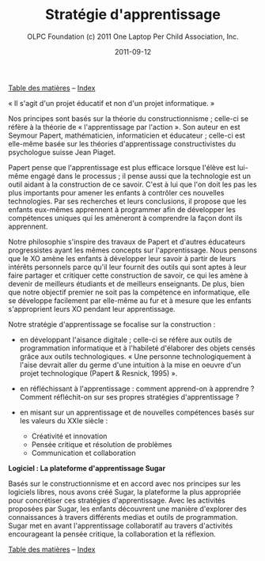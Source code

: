 ﻿#+TITLE: Stratégie d'apprentissage
#+AUTHOR: OLPC Foundation (c) 2011 One Laptop Per Child Association, Inc.
#+DATE: 2011-09-12
#+OPTIONS: toc:nil

[[file:index.org][Table des matières]] -- [[file:theindex.org][Index]]

« Il s'agit d'un projet éducatif et non d'un projet informatique. » 

#+index: Apprentissage
#+index: Seymour Papert
#+index: Jean Piaget


Nos principes sont basés sur la théorie du constructionnisme ; celle-ci se
réfère à la théorie de « l'apprentissage par l'action ». Son auteur en est
Seymour Papert, mathématicien, informaticien et éducateur ; celle-ci est
elle-même basée sur les théories d'apprentissage constructivistes du
psychologue suisse Jean Piaget. 

Papert pense que l'apprentissage est plus efficace lorsque l'élève est
lui-même engagé dans le processus ; il pense aussi que la technologie est
un outil aidant à la construction de ce savoir. C'est à lui que l'on doit
les pas les plus importants pour amener les enfants à contrôler ces
nouvelles technologies. Par ses recherches et leurs conclusions, il propose
que les enfants eux-mêmes apprennent à programmer afin de développer les
compétences uniques qui les amèneront à comprendre la façon dont ils
apprennent. 

Notre philosophie s'inspire des travaux de Papert et d'autres éducateurs
progressistes ayant les mêmes concepts sur l'apprentissage. Nous pensons
que le XO amène les enfants à développer leur savoir à partir de leurs
intérêts personnels parce qu'il leur fournit des outils qui sont aptes à
leur faire partager et critiquer cette construction de savoir, ce qui les
amène à devenir de meilleurs étudiants et de meilleurs enseignants. De
plus, bien que notre objectif premier ne soit pas la compétence en
informatique, elle se développe facilement par elle-même au fur et à mesure
que les enfants s'approprient leurs XO pendant leur apprentissage. 

Notre stratégie d'apprentissage se focalise sur la construction :

- en développant l'aisance digitale ; celle-ci se réfère aux outils de
  programmation informatique et à l'habileté d'élaborer des objets censés
  grâce aux outils technologiques. « Une personne technologiquement à
  l'aise devrait aller du germe d'une intuition à la mise en oeuvre d'un
  projet technologique (Papert & Resnick, 1995) ».

- en réfléchissant à l'apprentissage : comment apprend-on à apprendre ?
  Comment réfléchit-on sur ses propres stratégies d'apprentissage ?

- en misant sur un apprentissage et de nouvelles compétences basés sur les
  valeurs du XXIe siècle :

  - Créativité et innovation 
  - Pensée critique et résolution de problèmes 
  - Communication et collaboration 

*Logiciel : La plateforme d'apprentissage Sugar*

#+index: Sugar
#+index: Constructionnisme


Basés sur le constructionnisme et en accord avec nos principes sur les
logiciels libres, nous avons créé Sugar, la plateforme la plus appropriée
pour concrétiser ces stratégies d'apprentissage. Avec les activités
proposées par Sugar, les enfants découvrent une manière d'explorer des
connaissances à travers différents medias et outils de programmation. Sugar
met en avant l'apprentissage collaboratif au travers d'activités
encourageant la pensée critique, la collaboration et la réflexion.

[[file:index.org][Table des matières]] -- [[file:theindex.org][Index]]


